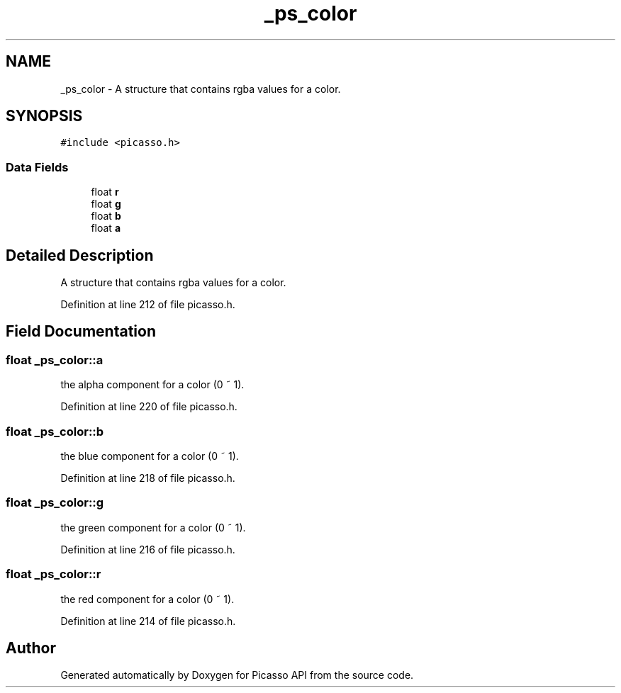 .TH "_ps_color" 3 "Tue Dec 24 2024" "Version 2.8" "Picasso API" \" -*- nroff -*-
.ad l
.nh
.SH NAME
_ps_color \- A structure that contains rgba values for a color\&.  

.SH SYNOPSIS
.br
.PP
.PP
\fC#include <picasso\&.h>\fP
.SS "Data Fields"

.in +1c
.ti -1c
.RI "float \fBr\fP"
.br
.ti -1c
.RI "float \fBg\fP"
.br
.ti -1c
.RI "float \fBb\fP"
.br
.ti -1c
.RI "float \fBa\fP"
.br
.in -1c
.SH "Detailed Description"
.PP 
A structure that contains rgba values for a color\&. 
.PP
Definition at line 212 of file picasso\&.h\&.
.SH "Field Documentation"
.PP 
.SS "float _ps_color::a"
the alpha component for a color (0 ~ 1)\&. 
.PP
Definition at line 220 of file picasso\&.h\&.
.SS "float _ps_color::b"
the blue component for a color (0 ~ 1)\&. 
.PP
Definition at line 218 of file picasso\&.h\&.
.SS "float _ps_color::g"
the green component for a color (0 ~ 1)\&. 
.PP
Definition at line 216 of file picasso\&.h\&.
.SS "float _ps_color::r"
the red component for a color (0 ~ 1)\&. 
.PP
Definition at line 214 of file picasso\&.h\&.

.SH "Author"
.PP 
Generated automatically by Doxygen for Picasso API from the source code\&.
